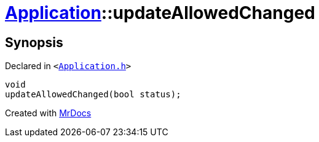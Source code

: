 [#Application-updateAllowedChanged]
= xref:Application.adoc[Application]::updateAllowedChanged
:relfileprefix: ../
:mrdocs:


== Synopsis

Declared in `&lt;https://github.com/PrismLauncher/PrismLauncher/blob/develop/launcher/Application.h#L198[Application&period;h]&gt;`

[source,cpp,subs="verbatim,replacements,macros,-callouts"]
----
void
updateAllowedChanged(bool status);
----



[.small]#Created with https://www.mrdocs.com[MrDocs]#
